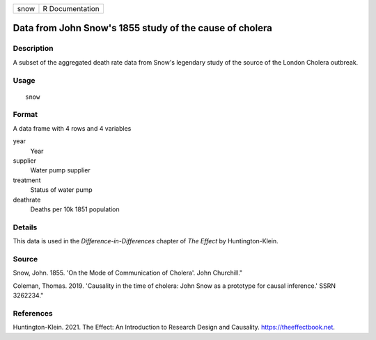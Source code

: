 ==== ===============
snow R Documentation
==== ===============

Data from John Snow's 1855 study of the cause of cholera
--------------------------------------------------------

Description
~~~~~~~~~~~

A subset of the aggregated death rate data from Snow's legendary study
of the source of the London Cholera outbreak.

Usage
~~~~~

::

   snow

Format
~~~~~~

A data frame with 4 rows and 4 variables

year
   Year

supplier
   Water pump supplier

treatment
   Status of water pump

deathrate
   Deaths per 10k 1851 population

Details
~~~~~~~

This data is used in the *Difference-in-Differences* chapter of *The
Effect* by Huntington-Klein.

Source
~~~~~~

Snow, John. 1855. 'On the Mode of Communication of Cholera'. John
Churchill."

Coleman, Thomas. 2019. 'Causality in the time of cholera: John Snow as a
prototype for causal inference.' SSRN 3262234."

References
~~~~~~~~~~

Huntington-Klein. 2021. The Effect: An Introduction to Research Design
and Causality. https://theeffectbook.net.
